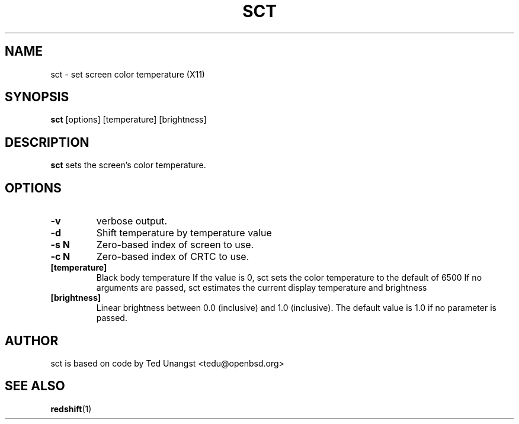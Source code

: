 .TH SCT 1 sct\-VERSION
.SH NAME
sct \- set screen color temperature (X11)
.SH SYNOPSIS
.B sct
.RB [options]
.RB [temperature]
.RB [brightness]

.SH DESCRIPTION
.B sct
sets the screen's color temperature.

.SH OPTIONS
.TP
.B -v
verbose output.
.TP
.B -d
Shift temperature by temperature value
.TP
.B -s N
Zero-based index of screen to use.
.TP
.B -c N
Zero-based index of CRTC to use.
.TP
.BI [temperature]
Black body temperature
.BR
If the value is 0, sct sets the color temperature to the default of 6500
.BR
If no arguments are passed, sct estimates the current display temperature
and brightness
.TP
.BI [brightness]
Linear brightness between 0.0 (inclusive) and 1.0 (inclusive). The
default value is 1.0 if no parameter is passed.

.SH AUTHOR
sct is based on code by Ted Unangst <tedu@openbsd.org>

.SH SEE ALSO
.BR redshift (1)
